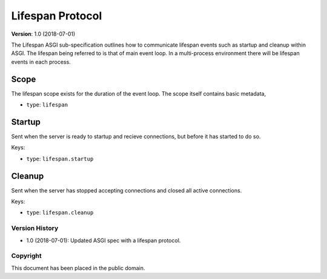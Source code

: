 =================
Lifespan Protocol
=================

**Version**: 1.0 (2018-07-01)

The Lifespan ASGI sub-specification outlines how to communicate
lifespan events such as startup and cleanup within ASGI. The lifespan
being referred to is that of main event loop. In a multi-process
environment there will be lifespan events in each process.


Scope
'''''

The lifespan scope exists for the duration of the event loop. The
scope itself contains basic metadata,

* ``type``: ``lifespan``


Startup
'''''''

Sent when the server is ready to startup and recieve connections, but
before it has started to do so.

Keys:

* ``type``: ``lifespan.startup``


Cleanup
'''''''

Sent when the server has stopped accepting connections and closed all
active connections.

Keys:

* ``type``:  ``lifespan.cleanup``


Version History
===============

* 1.0 (2018-07-01): Updated ASGI spec with a lifespan protocol.


Copyright
=========

This document has been placed in the public domain.
